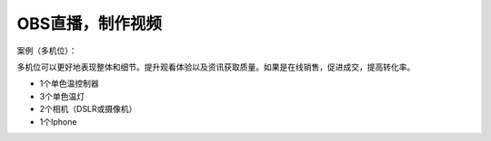 OBS直播，制作视频
+++++++++++++++++++
案例（多机位）：

多机位可以更好地表现整体和细节。提升观看体验以及资讯获取质量。如果是在线销售，促进成交，提高转化率。

* 1个单色温控制器
* 3个单色温灯 
* 2个相机（DSLR或摄像机） 
* 1个Iphone

.. image:: ../image/photographyobs.png